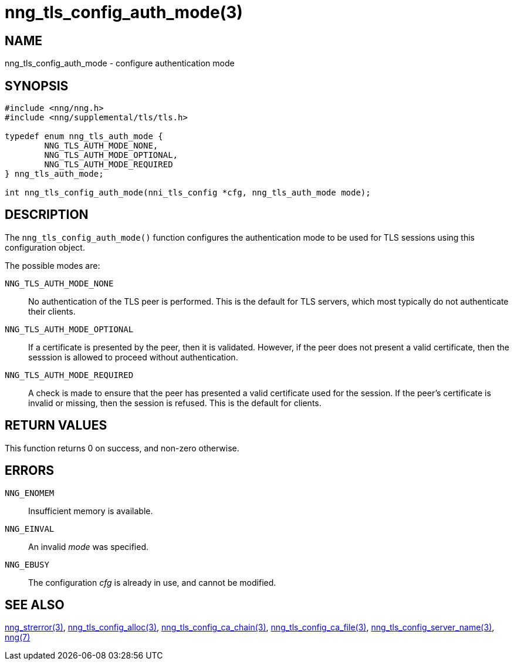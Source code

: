 = nng_tls_config_auth_mode(3)
//
// Copyright 2018 Staysail Systems, Inc. <info@staysail.tech>
// Copyright 2018 Capitar IT Group BV <info@capitar.com>
//
// This document is supplied under the terms of the MIT License, a
// copy of which should be located in the distribution where this
// file was obtained (LICENSE.txt).  A copy of the license may also be
// found online at https://opensource.org/licenses/MIT.
//

== NAME

nng_tls_config_auth_mode - configure authentication mode

== SYNOPSIS

[source, c]
-----------
#include <nng/nng.h>
#include <nng/supplemental/tls/tls.h>

typedef enum nng_tls_auth_mode {
        NNG_TLS_AUTH_MODE_NONE,
        NNG_TLS_AUTH_MODE_OPTIONAL,
        NNG_TLS_AUTH_MODE_REQUIRED
} nng_tls_auth_mode;

int nng_tls_config_auth_mode(nni_tls_config *cfg, nng_tls_auth_mode mode);
-----------

== DESCRIPTION

The `nng_tls_config_auth_mode()` function configures the authentication mode
to be used for TLS sessions using this configuration object.

The possible modes are:

`NNG_TLS_AUTH_MODE_NONE`::
No authentication of the TLS peer is performed.  This is the default for
TLS servers, which most typically do not authenticate their clients.

`NNG_TLS_AUTH_MODE_OPTIONAL`::
If a certificate is presented by the peer, then it is validated.  However,
if the peer does not present a valid certificate, then the sesssion is allowed
to proceed without authentication.

`NNG_TLS_AUTH_MODE_REQUIRED`::
A check is made to ensure that the peer has presented a valid certificate
used for the session.  If the peer's certificate is invalid or missing, then
the session is refused.  This is the default for clients.

== RETURN VALUES

This function returns 0 on success, and non-zero otherwise.

== ERRORS

`NNG_ENOMEM`:: Insufficient memory is available.
`NNG_EINVAL`:: An invalid _mode_ was specified.
`NNG_EBUSY`:: The configuration _cfg_ is already in use, and cannot be modified.


== SEE ALSO

<<nng_strerror#,nng_strerror(3)>>,
<<nng_tls_config_alloc#,nng_tls_config_alloc(3)>>,
<<nng_tls_config_ca_chain#,nng_tls_config_ca_chain(3)>>,
<<nng_tls_config_ca_file#,nng_tls_config_ca_file(3)>>,
<<nng_tls_config_server_name#,nng_tls_config_server_name(3)>>,
<<nng#,nng(7)>>
